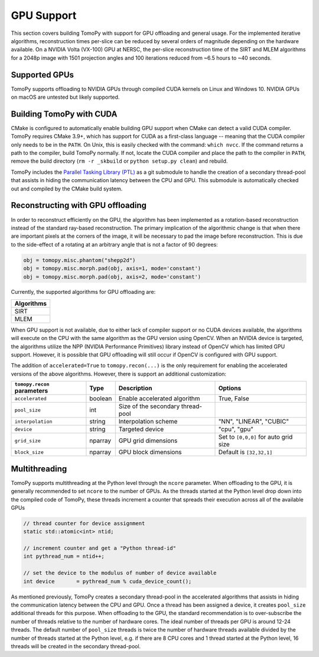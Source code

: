 ============
GPU Support
============

This section covers building TomoPy with support for GPU offloading and general usage. For the
implemented iterative algorithms, reconstruction times per-slice can be reduced by several
orders of magnitude depending on the hardware available. On a NVIDIA Volta (VX-100) GPU at NERSC, the
per-slice reconstruction time of the SIRT and MLEM algorithms for a 2048p image with 1501 projection
angles and 100 iterations reduced from ~6.5 hours to ~40 seconds.


Supported GPUs
--------------
TomoPy supports offloading to NVIDIA GPUs through compiled CUDA kernels on Linux and Windows 10.
NVIDIA GPUs on macOS are untested but likely supported.


Building TomoPy with CUDA
-------------------------
CMake is configured to automatically enable building GPU support when CMake can detect a valid CUDA compiler.
TomoPy requires CMake 3.9+, which has support for CUDA as a first-class language -- meaning that
the CUDA compiler only needs to be in the ``PATH``. On Unix, this is easily checked with the
command: ``which nvcc``. If the command returns a path to the compiler, build TomoPy normally.
If not, locate the CUDA compiler and place the path to the compiler in ``PATH``, remove the
build directory (``rm -r _skbuild`` or ``python setup.py clean``) and rebuild.

TomoPy includes the `Parallel Tasking Library (PTL) <https://github.com/jrmadsen/PTL>`_ as a git submodule
to handle the creation of a secondary thread-pool that assists in hiding the communication latency between
the CPU and GPU. This submodule is automatically checked out and compiled by the CMake build system.

Reconstructing with GPU offloading
----------------------------------

In order to reconstruct efficiently on the GPU, the algorithm has been implemented as a rotation-based
reconstruction instead of the standard ray-based reconstruction. The primary implication of the algorithmic
change is that when there are important pixels at the corners of the image, it will be necessary to pad the
image before reconstruction. This is due to the side-effect of a rotating at an arbitrary angle that is not
a factor of 90 degrees:

.. code-block:: python

        obj = tomopy.misc.phantom("shepp2d")
        obj = tomopy.misc.morph.pad(obj, axis=1, mode='constant')
        obj = tomopy.misc.morph.pad(obj, axis=2, mode='constant')


Currently, the supported algorithms for GPU offloading are:

+--------------+
| Algorithms   |
+==============+
|  SIRT        |
+--------------+
|  MLEM        |
+--------------+

When GPU support is not available, due to either lack of compiler support or no CUDA devices available,
the algorithms will execute on the CPU with the same algorithm as the GPU version using OpenCV. When an
NVIDIA device is targeted, the algorithms utilize the NPP (NVIDIA Performance Primitives) library instead
of OpenCV which has limited GPU support. However, it is possible that GPU offloading will still occur
if OpenCV is configured with GPU support.

The addition of ``accelerated=True`` to ``tomopy.recon(...)`` is the only requirement for enabling
the accelerated versions of the above algorithms. However, there is support an additional customization:

=========================== ========= ===================================== ===========
``tomopy.recon`` parameters Type      Description                           Options
=========================== ========= ===================================== ===========
``accelerated``             boolean   Enable accelerated algorithm          True, False
--------------------------- --------- ------------------------------------- -----------
``pool_size``               int       Size of the secondary thread-pool
--------------------------- --------- ------------------------------------- -----------
``interpolation``           string    Interpolation scheme                  "NN", "LINEAR", "CUBIC"
--------------------------- --------- ------------------------------------- -----------
``device``                  string    Targeted device                       "cpu", "gpu"
--------------------------- --------- ------------------------------------- -----------
``grid_size``               nparray   GPU grid dimensions                   Set to ``[0,0,0]`` for auto grid size
--------------------------- --------- ------------------------------------- -----------
``block_size``              nparray   GPU block dimensions                  Default is ``[32,32,1]``
=========================== ========= ===================================== ===========

Multithreading
--------------
TomoPy supports multithreading at the Python level through the ``ncore`` parameter. When offloading to
the GPU, it is generally recommended to set ``ncore`` to the number of GPUs. As the threads started at the
Python level drop down into the compiled code of TomoPy, these threads increment a counter that spreads
their execution across all of the available GPUs

.. code-block:: cpp

    // thread counter for device assignment
    static std::atomic<int> ntid;

    // increment counter and get a "Python thread-id"
    int pythread_num = ntid++;

    // set the device to the modulus of number of device available
    int device       = pythread_num % cuda_device_count();

As mentioned previously, TomoPy creates a secondary thread-pool in the accelerated algorithms that assists
in hiding the communication latency between the CPU and GPU. Once a thread has been assigned a device,
it creates ``pool_size`` additional threads for this purpose. When offloading to the GPU, the standard
recommendation is to over-subscribe the number of threads relative to the number of hardware cores. The ideal
number of threads per GPU is around 12-24 threads. The default number of ``pool_size`` threads is twice the
number of hardware threads available divided by the number of threads started at the Python level, e.g. if
there are 8 CPU cores and 1 thread started at the Python level, 16 threads will be created in the secondary
thread-pool.

